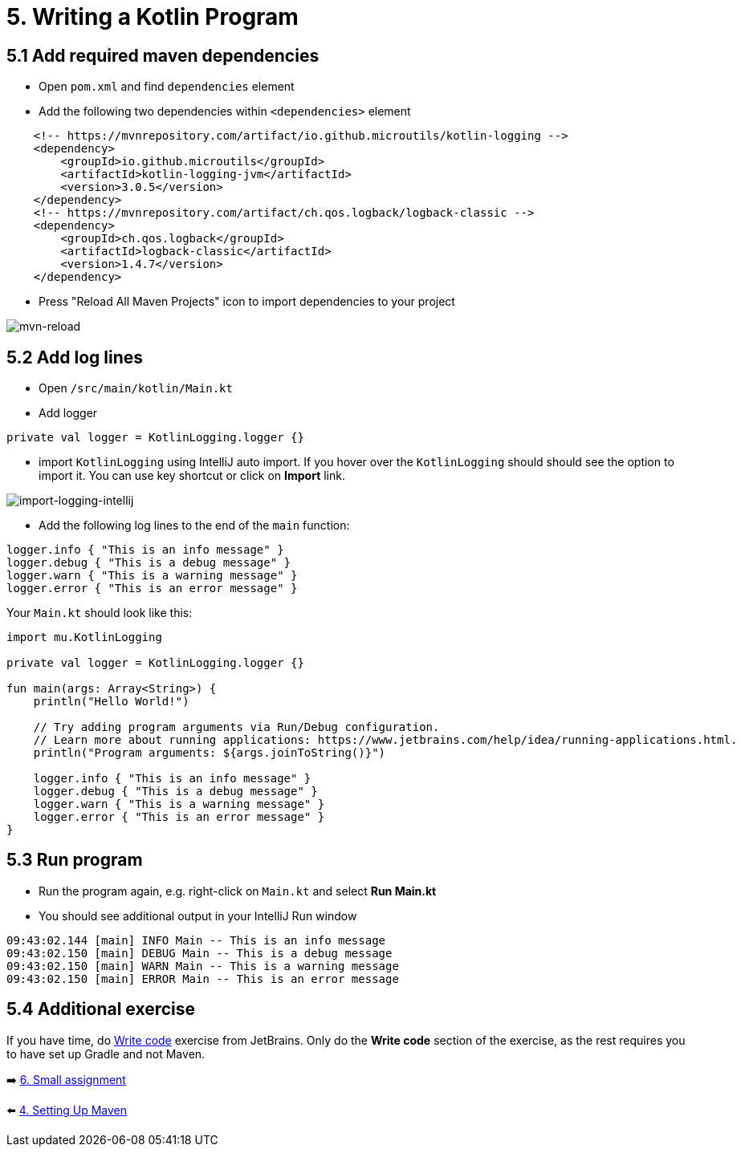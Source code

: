 = 5. Writing a Kotlin Program

== 5.1 Add required maven dependencies
* Open `pom.xml` and find `dependencies` element
* Add the following two dependencies within `<dependencies>` element
[source,xml]
----
    <!-- https://mvnrepository.com/artifact/io.github.microutils/kotlin-logging -->
    <dependency>
        <groupId>io.github.microutils</groupId>
        <artifactId>kotlin-logging-jvm</artifactId>
        <version>3.0.5</version>
    </dependency>
    <!-- https://mvnrepository.com/artifact/ch.qos.logback/logback-classic -->
    <dependency>
        <groupId>ch.qos.logback</groupId>
        <artifactId>logback-classic</artifactId>
        <version>1.4.7</version>
    </dependency>
----

* Press "Reload All Maven Projects" icon to import dependencies to your project

image::images/MavenReload.png[mvn-reload]

== 5.2 Add log lines

* Open `/src/main/kotlin/Main.kt`
* Add logger
[source,kotlin]
----
private val logger = KotlinLogging.logger {}
----
* import `KotlinLogging` using IntelliJ auto import. If you hover over the `KotlinLogging` should should see the option to import it. You can use key shortcut or click on *Import* link.

image::images/ImportKotlinLogging.png[import-logging-intellij]

* Add the following log lines to the end of the `main` function:

[source,kotlin]
----
logger.info { "This is an info message" }
logger.debug { "This is a debug message" }
logger.warn { "This is a warning message" }
logger.error { "This is an error message" }
----

Your `Main.kt` should look like this:

[source,kotlin]
----
import mu.KotlinLogging

private val logger = KotlinLogging.logger {}

fun main(args: Array<String>) {
    println("Hello World!")

    // Try adding program arguments via Run/Debug configuration.
    // Learn more about running applications: https://www.jetbrains.com/help/idea/running-applications.html.
    println("Program arguments: ${args.joinToString()}")

    logger.info { "This is an info message" }
    logger.debug { "This is a debug message" }
    logger.warn { "This is a warning message" }
    logger.error { "This is an error message" }
}
----

== 5.3 Run program
* Run the program again, e.g. right-click on `Main.kt` and select ** Run Main.kt**

* You should see additional output in your IntelliJ Run window

[source]
----
09:43:02.144 [main] INFO Main -- This is an info message
09:43:02.150 [main] DEBUG Main -- This is a debug message
09:43:02.150 [main] WARN Main -- This is a warning message
09:43:02.150 [main] ERROR Main -- This is an error message
----
== 5.4 Additional exercise
If you have time, do https://www.jetbrains.com/help/idea/create-your-first-kotlin-app.html#write-code[Write code] exercise from JetBrains. Only do the *Write code* section of the exercise, as the rest requires you to have set up Gradle and not Maven.

➡️ link:./6-small-assignment.adoc[6. Small assignment]

⬅️ link:./4-setting-up-maven.adoc[4. Setting Up Maven ]
